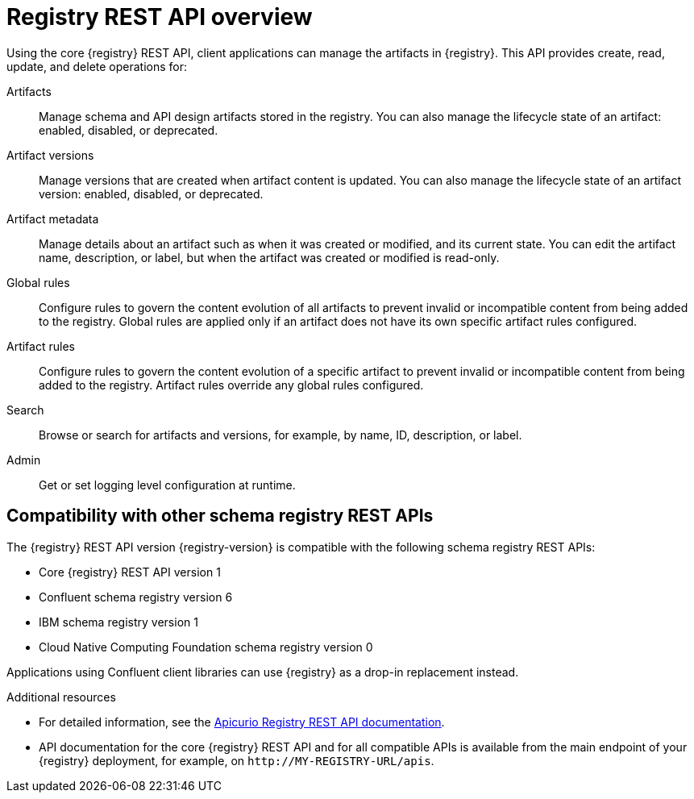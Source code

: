 // Metadata created by nebel

[id="registry-rest-api"]
= Registry REST API overview
Using the core {registry} REST API, client applications can manage the artifacts in {registry}. This API provides create, read, update, and delete operations for:

Artifacts::
Manage schema and API design artifacts stored in the registry. You can also manage the lifecycle state of an artifact: enabled, disabled, or deprecated. 
Artifact versions::
Manage versions that are created when artifact content is updated. You can also manage the lifecycle state of an artifact version: enabled, disabled, or deprecated.
Artifact metadata::
Manage details about an artifact such as when it was created or modified, and its current state. You can edit the artifact name, description, or label, but when the artifact was created or modified is read-only.
Global rules::
Configure rules to govern the content evolution of all artifacts to prevent invalid or incompatible content from being added to the registry. Global rules are applied only if an artifact does not have its own specific artifact rules configured. 
Artifact rules::
Configure rules to govern the content evolution of a specific artifact to prevent invalid or incompatible content from being added to the registry. Artifact rules override any global rules configured. 
Search::
Browse or search for artifacts and versions, for example, by name, ID, description, or label.
Admin::
Get or set logging level configuration at runtime.

[discrete]
== Compatibility with other schema registry REST APIs
The  {registry} REST API version {registry-version} is compatible with the following schema registry REST APIs:

* Core {registry} REST API version 1 
* Confluent schema registry version 6
* IBM schema registry version 1
* Cloud Native Computing Foundation schema registry version 0

Applications using Confluent client libraries can use {registry} as a drop-in replacement instead. 
ifdef::rh-service-registry[]
For more details, see link:https://developers.redhat.com/blog/2019/12/17/replacing-confluent-schema-registry-with-red-hat-integration-service-registry/[Replacing Confluent Schema Registry with Red Hat Integration Service Registry].
endif::[]

.Additional resources
* For detailed information, see the link:{attachmentsdir}/registry-rest-api.htm[Apicurio Registry REST API documentation].
* API documentation for the core {registry} REST API and for all compatible APIs is available from the main endpoint of your {registry} deployment, for example, on `\http://MY-REGISTRY-URL/apis`.  

